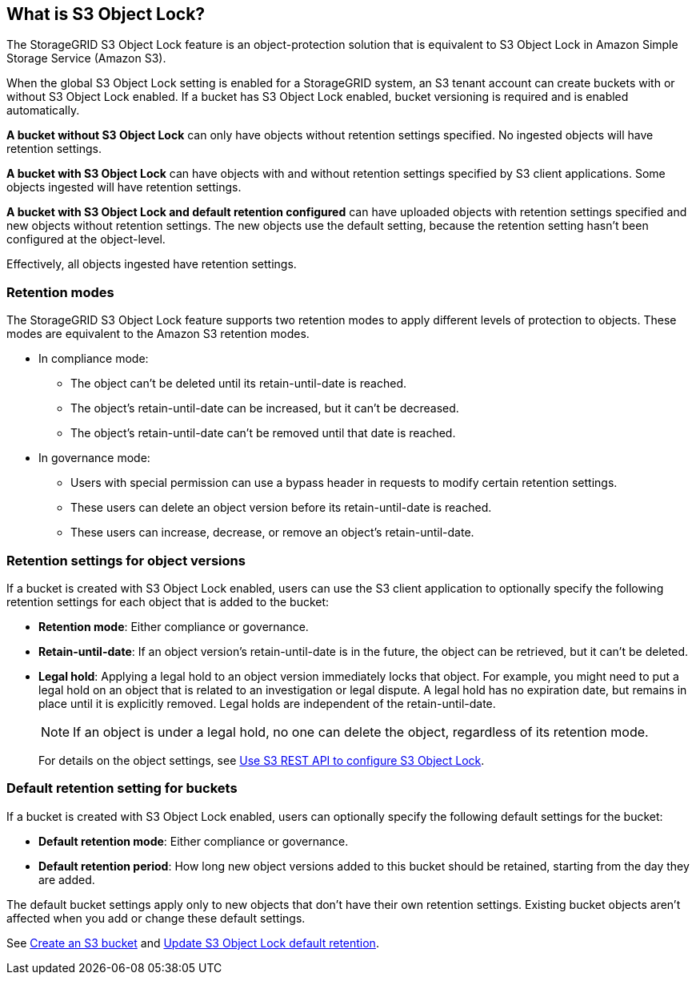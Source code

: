 //shared section for the tenant manager and the grid manager//

== What is S3 Object Lock?

The StorageGRID S3 Object Lock feature is an object-protection solution that is equivalent to S3 Object Lock in Amazon Simple Storage Service (Amazon S3).

When the global S3 Object Lock setting is enabled for a StorageGRID system, an S3 tenant account can create buckets with or without S3 Object Lock enabled. If a bucket has S3 Object Lock enabled, bucket versioning is required and is enabled automatically.

*A bucket without S3 Object Lock* can only have objects without retention settings specified. No ingested objects will have retention settings.
 
*A bucket with S3 Object Lock* can have objects with and without retention settings specified by S3 client applications. Some objects ingested will have retention settings.
 
*A bucket with S3 Object Lock and default retention configured* can have uploaded objects with retention settings specified and new objects without retention settings. The new objects use the default setting, because the retention setting hasn't been configured at the object-level.

Effectively, all objects ingested have retention settings.

=== Retention modes
The StorageGRID S3 Object Lock feature supports two retention modes to apply different levels of protection to objects. These modes are equivalent to the Amazon S3 retention modes.

* In compliance mode:

** The object can't be deleted until its retain-until-date is reached. 
** The object's retain-until-date can be increased, but it can't be decreased.
** The object's retain-until-date can't be removed until that date is reached.  

* In governance mode:

** Users with special permission can use a bypass header in requests to modify certain retention settings. 
** These users can delete an object version before its retain-until-date is reached.
** These users can increase, decrease, or remove an object's retain-until-date.

=== Retention settings for object versions

If a bucket is created with S3 Object Lock enabled, users can use the S3 client application to optionally specify the following retention settings for each object that is added to the bucket:

* *Retention mode*: Either compliance or governance.

* *Retain-until-date*: If an object version's retain-until-date is in the future, the object can be retrieved, but it can't be deleted.

* *Legal hold*: Applying a legal hold to an object version immediately locks that object. For example, you might need to put a legal hold on an object that is related to an investigation or legal dispute. A legal hold has no expiration date, but remains in place until it is explicitly removed. Legal holds are independent of the retain-until-date.
+
NOTE: If an object is under a legal hold, no one can delete the object, regardless of its retention mode. 
+
For details on the object settings, see link:../s3/use-s3-api-for-s3-object-lock.html[Use S3 REST API to configure S3 Object Lock].

=== Default retention setting for buckets

If a bucket is created with S3 Object Lock enabled, users can optionally specify the following default settings for the bucket:

* *Default retention mode*: Either compliance or governance.
* *Default retention period*: How long new object versions added to this bucket should be retained, starting from the day they are added. 

The default bucket settings apply only to new objects that don't have their own retention settings. Existing bucket objects aren't affected when you add or change these default settings. 

See link:../tenant/creating-s3-bucket.html[Create an S3 bucket] and link:../tenant/update-default-retention-settings.html[Update S3 Object Lock default retention].